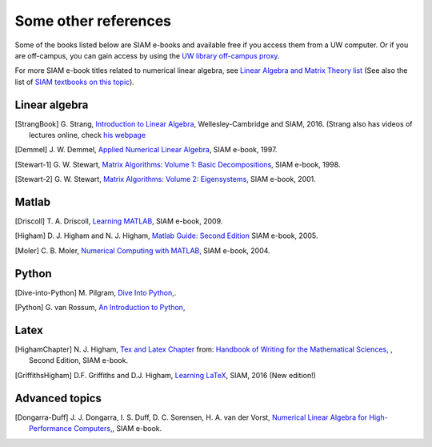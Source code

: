 
.. _biblio:

=============================================================
Some other references
=============================================================

Some of the books listed below are SIAM e-books and available free if you
access them from a UW computer.  Or if you are off-campus, you can gain
access by using the `UW library off-campus proxy
<http://www.lib.washington.edu/help/connect.html>`_.


For more SIAM e-book titles related to numerical linear
algebra, see `Linear Algebra and Matrix Theory list
<http://epubs.siam.org/ebooks/browse_by_topic#Linear_Algebra_and_Matrix_Theory>`_
(See also the list of `SIAM textbooks on this topic
<http://www.siam.org/books/textbooks/#linearalgebra>`_).

Linear algebra
---------------

.. [StrangBook] G. Strang, `Introduction to Linear Algebra
   <http://math.mit.edu/linearalgebra/>`_, Wellesley-Cambridge and SIAM, 2016.
   (Strang also has videos of lectures online, check 
   `his webpage <http://math.mit.edu/~gs/>`_

.. [Demmel] J. W. Demmel, `Applied Numerical Linear Algebra 
   <http://epubs.siam.org/ebooks/siam/other_titles_in_applied_mathematics/ot56>`_,
   SIAM e-book, 1997.

.. [Stewart-1] G. W. Stewart, `Matrix Algorithms: Volume 1: Basic
   Decompositions 
   <http://epubs.siam.org/ebooks/siam/other_titles_in_applied_mathematics/ot60>`_,
   SIAM e-book, 1998.

.. [Stewart-2] G. W. Stewart, `Matrix Algorithms: Volume 2: Eigensystems
   <http://epubs.siam.org/ebooks/siam/other_titles_in_applied_mathematics/ot77>`_,
   SIAM e-book, 2001.

Matlab
------

.. [Driscoll] T. A. Driscoll, `Learning MATLAB
   <http://epubs.siam.org/ebooks/siam/other_titles_in_applied_mathematics/ot115>`_,
   SIAM e-book, 2009.

.. [Higham] D. J. Higham and N. J. Higham, `Matlab Guide: Second Edition
   <http://epubs.siam.org/ebooks/siam/other_titles_in_applied_mathematics/ot92>`_
   SIAM e-book, 2005.
   
.. [Moler] C. B. Moler, `Numerical Computing with MATLAB,
   <http://epubs.siam.org/ebooks/siam/other_titles_in_applied_mathematics/ot87>`_
   SIAM e-book, 2004.


Python
------

.. [Dive-into-Python] M. Pilgram, `Dive Into Python,
   <http://www.diveintopython.net/>`_.

.. [Python] G. van Rossum, `An Introduction to Python,
   <http://www.network-theory.co.uk/docs/pytut/index.html>`_


Latex
-----

.. [HighamChapter] N. J. Higham, `Tex and Latex Chapter 
   <http://epubs.siam.org/ebooks/siam/other_titles_in_applied_mathematics/ot63/ot63_ch13>`_
   from: `Handbook of Writing for the Mathematical Sciences, 
   <http://bookstore.siam.org/ot63>`_ ,
   Second Edition, SIAM e-book.  

.. [GriffithsHigham] D.F. Griffiths and D.J. Higham,
   `Learning LaTeX
   <http://bookstore.siam.org/ot148>`_,
   SIAM, 2016 (New edition!)


Advanced topics
---------------

.. [Dongarra-Duff] J. J. Dongarra, I. S. Duff, D. C. Sorensen, H. A. van der
   Vorst, `Numerical Linear Algebra for High-Performance Computers, 
   <http://epubs.siam.org/ebooks/siam/software_environments_and_tools/se07>`_,
   SIAM e-book.
